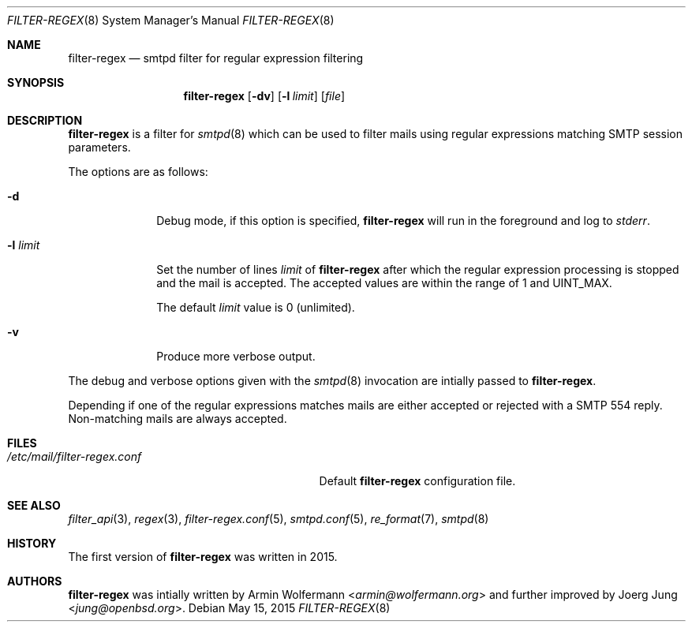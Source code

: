 .\"	$OpenBSD: $
.\"
.\" Copyright (c) 2015, Joerg Jung <jung@openbsd.org>
.\"
.\" Permission to use, copy, modify, and distribute this software for any
.\" purpose with or without fee is hereby granted, provided that the above
.\" copyright notice and this permission notice appear in all copies.
.\"
.\" THE SOFTWARE IS PROVIDED "AS IS" AND THE AUTHOR DISCLAIMS ALL WARRANTIES
.\" WITH REGARD TO THIS SOFTWARE INCLUDING ALL IMPLIED WARRANTIES OF
.\" MERCHANTABILITY AND FITNESS. IN NO EVENT SHALL THE AUTHOR BE LIABLE FOR
.\" ANY SPECIAL, DIRECT, INDIRECT, OR CONSEQUENTIAL DAMAGES OR ANY DAMAGES
.\" WHATSOEVER RESULTING FROM LOSS OF USE, DATA OR PROFITS, WHETHER IN AN
.\" ACTION OF CONTRACT, NEGLIGENCE OR OTHER TORTIOUS ACTION, ARISING OUT OF
.\" OR IN CONNECTION WITH THE USE OR PERFORMANCE OF THIS SOFTWARE.
.\"
.Dd $Mdocdate: May 15 2015 $
.Dt FILTER-REGEX 8
.Os
.Sh NAME
.Nm filter-regex
.Nd smtpd filter for regular expression filtering
.Sh SYNOPSIS
.Nm
.Op Fl dv
.Op Fl l Ar limit
.Op Ar file
.Sh DESCRIPTION
.Nm
is a filter for
.Xr smtpd 8
which can be used to filter mails using regular expressions matching SMTP
session parameters.
.Pp
The options are as follows:
.Bl -tag -width "-l limit"
.It Fl d
Debug mode, if this option is specified,
.Nm
will run in the foreground and log to
.Em stderr .
.It Fl l Ar limit
Set the number of lines
.Ar limit
of
.Nm
after which the regular expression processing is stopped and the mail is
accepted.
The accepted values are within the range of 1 and UINT_MAX.
.Pp
The default
.Ar limit
value is 0 (unlimited).
.It Fl v
Produce more verbose output.
.El
.Pp
The debug and verbose options given with the
.Xr smtpd 8
invocation are intially passed to
.Nm .
.Pp
Depending if one of the regular expressions matches mails are either accepted
or rejected with a SMTP 554 reply.
Non-matching mails are always accepted.
.Sh FILES
.Bl -tag -width "/etc/mail/filter-regex.conf" -compact
.It Pa /etc/mail/filter-regex.conf
Default
.Nm
configuration file.
.El
.Sh SEE ALSO
.Xr filter_api 3 ,
.Xr regex 3 ,
.Xr filter-regex.conf 5 ,
.Xr smtpd.conf 5 ,
.Xr re_format 7 ,
.Xr smtpd 8
.Sh HISTORY
The first version of
.Nm
was written in 2015.
.Sh AUTHORS
.An -nosplit
.Nm
was intially written by
.An Armin Wolfermann Aq Mt armin@wolfermann.org
and further improved by
.An Joerg Jung Aq Mt jung@openbsd.org .
